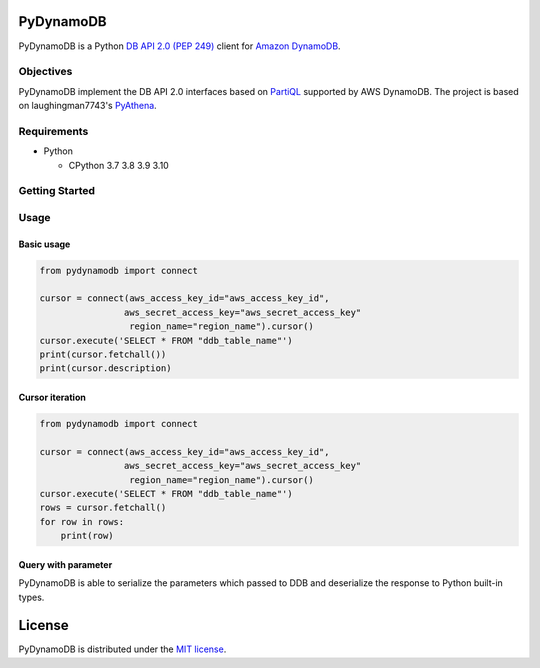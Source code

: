 PyDynamoDB
===========

PyDynamoDB is a Python `DB API 2.0 (PEP 249)`_ client for `Amazon DynamoDB`_.

.. _`DB API 2.0 (PEP 249)`: https://www.python.org/dev/peps/pep-0249/
.. _`Amazon DynamoDB`: https://docs.aws.amazon.com/amazondynamodb/latest/developerguide/Introduction.html

Objectives
----------
PyDynamoDB implement the DB API 2.0 interfaces based on  `PartiQL`_ supported by AWS DynamoDB.
The project is based on laughingman7743's `PyAthena`_.

.. _`PartiQL`: https://docs.aws.amazon.com/amazondynamodb/latest/developerguide/ql-reference.html
.. _`PyAthena`: https://github.com/laughingman7743/PyAthena

Requirements
--------------
* Python

  - CPython 3.7 3.8 3.9 3.10


Getting Started
---------------
Usage
-----

Basic usage
~~~~~~~~~~~

.. code:: python

    from pydynamodb import connect

    cursor = connect(aws_access_key_id="aws_access_key_id",
                    aws_secret_access_key="aws_secret_access_key"
                     region_name="region_name").cursor()
    cursor.execute('SELECT * FROM "ddb_table_name"')
    print(cursor.fetchall())
    print(cursor.description)

Cursor iteration
~~~~~~~~~~~~~~~~

.. code:: python

    from pydynamodb import connect

    cursor = connect(aws_access_key_id="aws_access_key_id",
                    aws_secret_access_key="aws_secret_access_key"
                     region_name="region_name").cursor()
    cursor.execute('SELECT * FROM "ddb_table_name"')
    rows = cursor.fetchall()
    for row in rows:
        print(row)

Query with parameter
~~~~~~~~~~~~~~~~~~~~

PyDynamoDB is able to serialize the parameters which passed to DDB 
and deserialize the response to Python built-in types.

.. code:: python
    from pydynamodb import connect
    cursor = connect(aws_access_key_id="aws_access_key_id",
                    aws_secret_access_key="aws_secret_access_key"
                     region_name="region_name").cursor()
    cursor.execute('SELECT * FROM "ddb_table_name" WHERE partition_key = ?', ["key_value"])
    print(cursor.fetchall())

License
=======

PyDynamoDB is distributed under the `MIT license
<https://opensource.org/licenses/MIT>`_.
